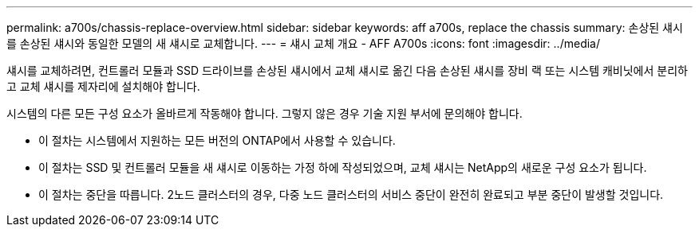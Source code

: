 ---
permalink: a700s/chassis-replace-overview.html 
sidebar: sidebar 
keywords: aff a700s, replace the chassis 
summary: 손상된 섀시를 손상된 섀시와 동일한 모델의 새 섀시로 교체합니다. 
---
= 섀시 교체 개요 - AFF A700s
:icons: font
:imagesdir: ../media/


[role="lead"]
섀시를 교체하려면, 컨트롤러 모듈과 SSD 드라이브를 손상된 섀시에서 교체 섀시로 옮긴 다음 손상된 섀시를 장비 랙 또는 시스템 캐비닛에서 분리하고 교체 섀시를 제자리에 설치해야 합니다.

시스템의 다른 모든 구성 요소가 올바르게 작동해야 합니다. 그렇지 않은 경우 기술 지원 부서에 문의해야 합니다.

* 이 절차는 시스템에서 지원하는 모든 버전의 ONTAP에서 사용할 수 있습니다.
* 이 절차는 SSD 및 컨트롤러 모듈을 새 섀시로 이동하는 가정 하에 작성되었으며, 교체 섀시는 NetApp의 새로운 구성 요소가 됩니다.
* 이 절차는 중단을 따릅니다. 2노드 클러스터의 경우, 다중 노드 클러스터의 서비스 중단이 완전히 완료되고 부분 중단이 발생할 것입니다.

